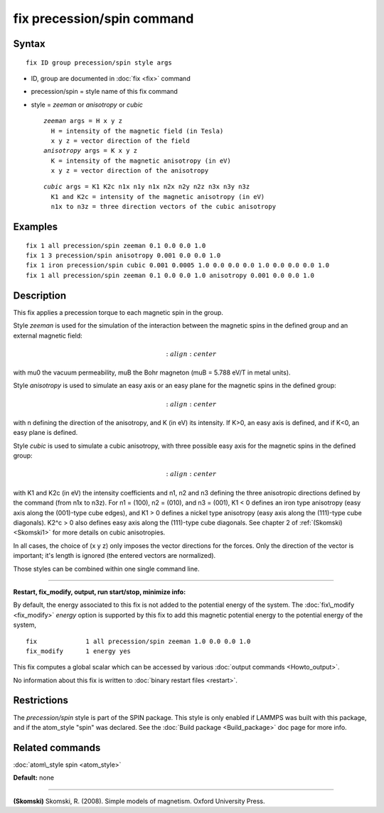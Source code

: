 .. index:: fix precession/spin

fix precession/spin command
===========================

Syntax
""""""


.. parsed-literal::

   fix ID group precession/spin style args

* ID, group are documented in :doc:`fix <fix>` command
* precession/spin = style name of this fix command
* style = *zeeman* or *anisotropy* or *cubic*
  
  .. parsed-literal::
  
       *zeeman* args = H x y z
         H = intensity of the magnetic field (in Tesla)
         x y z = vector direction of the field
       *anisotropy* args = K x y z
         K = intensity of the magnetic anisotropy (in eV)
         x y z = vector direction of the anisotropy

  
  .. parsed-literal::
  
       *cubic* args = K1 K2c n1x n1y n1x n2x n2y n2z n3x n3y n3z 
         K1 and K2c = intensity of the magnetic anisotropy (in eV)
         n1x to n3z = three direction vectors of the cubic anisotropy



Examples
""""""""


.. parsed-literal::

   fix 1 all precession/spin zeeman 0.1 0.0 0.0 1.0
   fix 1 3 precession/spin anisotropy 0.001 0.0 0.0 1.0
   fix 1 iron precession/spin cubic 0.001 0.0005 1.0 0.0 0.0 0.0 1.0 0.0 0.0 0.0 1.0
   fix 1 all precession/spin zeeman 0.1 0.0 0.0 1.0 anisotropy 0.001 0.0 0.0 1.0

Description
"""""""""""

This fix applies a precession torque to each magnetic spin in the group.

Style *zeeman* is used for the simulation of the interaction
between the magnetic spins in the defined group and an external
magnetic field:

.. math::

   :align: center

with mu0 the vacuum permeability, muB the Bohr magneton (muB = 5.788 eV/T
in metal units).

Style *anisotropy* is used to simulate an easy axis or an easy plane
for the magnetic spins in the defined group:

.. math::

   :align: center

with n defining the direction of the anisotropy, and K (in eV) its intensity.
If K>0, an easy axis is defined, and if K<0, an easy plane is defined.

Style *cubic* is used to simulate a cubic anisotropy, with three
possible easy axis for the magnetic spins in the defined group:

.. math::

   :align: center

with K1 and K2c (in eV) the intensity coefficients and 
n1, n2 and n3 defining the three anisotropic directions
defined by the command (from n1x to n3z). 
For n1 = (100), n2 = (010), and n3 = (001), K1 < 0 defines an 
iron type anisotropy (easy axis along the (001)-type cube
edges), and K1 > 0 defines a nickel type anisotropy (easy axis
along the (111)-type cube diagonals). 
K2\^c > 0 also defines easy axis along the (111)-type cube
diagonals.
See chapter 2 of :ref:`(Skomski) <Skomski1>` for more details on cubic
anisotropies.

In all cases, the choice of (x y z) only imposes the vector
directions for the forces. Only the direction of the vector is 
important; it's length is ignored (the entered vectors are
normalized).

Those styles can be combined within one single command line.


----------


**Restart, fix\_modify, output, run start/stop, minimize info:**

By default, the energy associated to this fix is not added to the potential
energy of the system.
The :doc:`fix\_modify <fix_modify>` *energy* option is supported by this fix
to add this magnetic potential energy to the potential energy of the system,


.. parsed-literal::

   fix             1 all precession/spin zeeman 1.0 0.0 0.0 1.0
   fix_modify      1 energy yes

This fix computes a global scalar which can be accessed by various
:doc:`output commands <Howto_output>`.

No information about this fix is written to :doc:`binary restart files <restart>`.

Restrictions
""""""""""""


The *precession/spin* style is part of the SPIN package.  This style
is only enabled if LAMMPS was built with this package, and if the
atom\_style "spin" was declared.  See the :doc:`Build package <Build_package>` doc page for more info.

Related commands
""""""""""""""""

:doc:`atom\_style spin <atom_style>`

**Default:** none


----------


.. _Skomski1:



**(Skomski)** Skomski, R. (2008). Simple models of magnetism.
Oxford University Press.


.. _lws: http://lammps.sandia.gov
.. _ld: Manual.html
.. _lc: Commands_all.html
